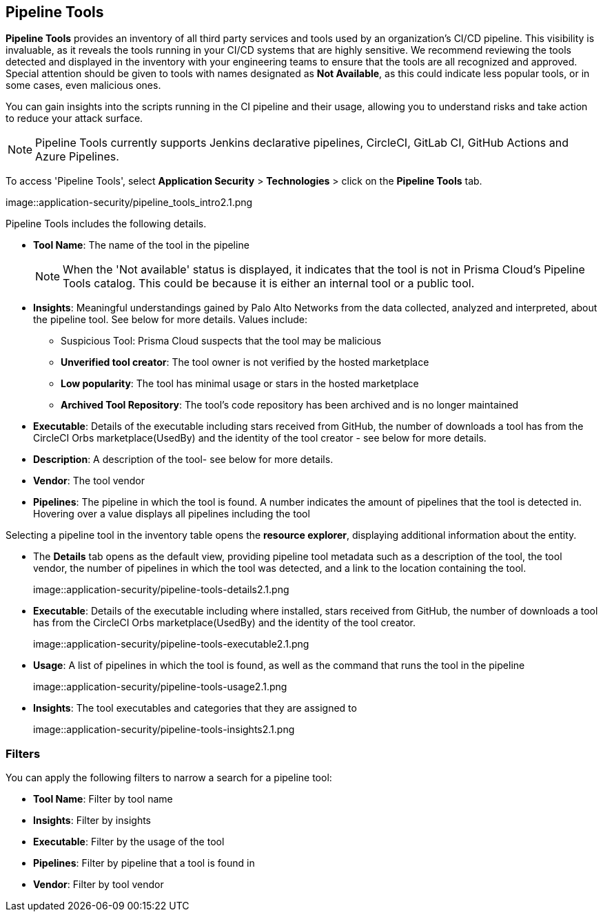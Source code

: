 == Pipeline Tools

*Pipeline Tools* provides an inventory of all third party services and tools used by an organization's CI/CD pipeline. This visibility is invaluable, as it reveals the tools running in your CI/CD systems that are highly sensitive. We recommend reviewing the tools detected and displayed in the inventory with your engineering teams to ensure that the tools are all recognized and approved. Special attention should be given to tools with names designated as *Not Available*, as this could  indicate less popular tools, or in some cases, even malicious ones.

You can gain insights into the scripts running in the CI pipeline and their usage, allowing you to understand risks and take action to reduce your attack surface. 

NOTE: Pipeline Tools currently supports Jenkins declarative pipelines, CircleCI, GitLab CI, GitHub Actions and Azure Pipelines.

To access 'Pipeline Tools', select *Application Security* > *Technologies* > click on the *Pipeline Tools* tab.

image::application-security/pipeline_tools_intro2.1.png

Pipeline Tools includes the following details.

* *Tool Name*: The name of the tool in the pipeline
+
[NOTE]
====
When the 'Not available' status is displayed, it indicates that the tool is not in Prisma Cloud's Pipeline Tools catalog. This could be because it is either an internal tool or a public tool.
====

* *Insights*:  Meaningful understandings gained by Palo Alto Networks from the data collected, analyzed and interpreted, about the pipeline tool. See below for more details. Values include:
** Suspicious Tool: Prisma Cloud suspects that the tool may be malicious
** *Unverified tool creator*: The tool owner is not verified by the hosted marketplace
** *Low popularity*: The tool has minimal usage or stars in the hosted marketplace
** *Archived Tool Repository*: The tool’s code repository has been archived and is no longer maintained

* *Executable*: Details of the executable including stars received from GitHub, the number of downloads a tool has from the CircleCI Orbs marketplace(UsedBy) and the identity of the tool creator - see below for more details.

* *Description*: A description of the tool- see below for more details.

* *Vendor*: The tool vendor

* *Pipelines*: The pipeline in which the tool is found.  A number indicates the amount of pipelines that the tool is detected in. Hovering over a value displays all pipelines including the tool

Selecting a pipeline tool in the inventory table opens the *resource explorer*, displaying additional information about the entity.

* The *Details* tab opens as the  default view, providing pipeline tool metadata such as a description of the tool, the tool vendor, the number of pipelines in which the tool was detected, and a link to the location containing the tool.
+
image::application-security/pipeline-tools-details2.1.png 

* *Executable*: Details of the executable including where installed, stars received from GitHub, the number of downloads a tool has from the CircleCI Orbs marketplace(UsedBy) and the identity of the tool creator.
+
image::application-security/pipeline-tools-executable2.1.png

* *Usage*: A list of pipelines in which the tool is found, as well as the command that runs the tool in the pipeline
+
image::application-security/pipeline-tools-usage2.1.png

* *Insights*: The tool executables and categories that they are assigned to
+
image::application-security/pipeline-tools-insights2.1.png

=== Filters

You can apply the following filters to narrow a search for a pipeline tool:

* *Tool Name*: Filter by tool name

* **Insights**: Filter by insights

* **Executable**: Filter by the usage of the tool

* **Pipelines**: Filter by pipeline that a tool is found in

* **Vendor**: Filter by tool vendor

////
=== Export Pipeline Tool Data
Download all Pipeline Tool data as a CSV file: Select the **Download** icon.
+
image: download-icon.png[].

NOTE: If you apply filters, the CSV file will only include the filtered data.
////